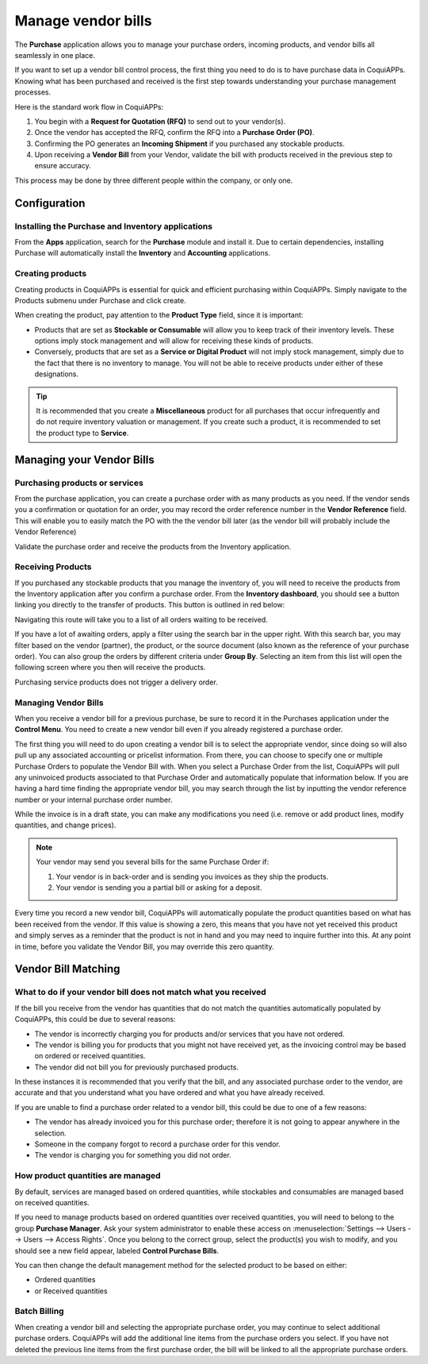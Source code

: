 ===================
Manage vendor bills
===================

The **Purchase** application allows you to manage your purchase orders,
incoming products, and vendor bills all seamlessly in one place.

If you want to set up a vendor bill control process, the first thing you
need to do is to have purchase data in CoquiAPPs. Knowing what has been
purchased and received is the first step towards understanding your
purchase management processes.

Here is the standard work flow in CoquiAPPs:

1. You begin with a **Request for Quotation (RFQ)** to send out to your
   vendor(s).

2. Once the vendor has accepted the RFQ, confirm the RFQ into a
   **Purchase Order (PO)**.

3. Confirming the PO generates an **Incoming Shipment** if you purchased
   any stockable products.

4. Upon receiving a **Vendor Bill** from your Vendor, validate the bill
   with products received in the previous step to ensure accuracy.

This process may be done by three different people within the company,
or only one.

Configuration
=============

Installing the Purchase and Inventory applications
--------------------------------------------------

From the **Apps** application, search for the **Purchase** module and
install it. Due to certain dependencies, installing Purchase will
automatically install the **Inventory** and **Accounting** applications.

Creating products
-----------------

Creating products in CoquiAPPs is essential for quick and efficient
purchasing within CoquiAPPs. Simply navigate to the Products submenu under
Purchase and click create.

.. image:: manage/manage01.png
  :align: center

When creating the product, pay attention to the **Product Type** field,
since it is important:

- Products that are set as **Stockable or Consumable** will allow you
  to keep track of their inventory levels. These options imply
  stock management and will allow for receiving these kinds of
  products.

- Conversely, products that are set as a **Service or Digital Product**
  will not imply stock management, simply due to the fact that
  there is no inventory to manage. You will not be able to receive
  products under either of these designations.

.. tip::
   It is recommended that you create a **Miscellaneous** product for all purchases
   that occur infrequently and do not require inventory valuation or management.
   If you create such a product, it is recommended to set the product type to **Service**.

Managing your Vendor Bills
==========================

Purchasing products or services
-------------------------------

From the purchase application, you can create a purchase order with as
many products as you need. If the vendor sends you a confirmation or
quotation for an order, you may record the order reference number in the
**Vendor Reference** field. This will enable you to easily match the PO
with the the vendor bill later (as the vendor bill will probably include
the Vendor Reference)

.. image:: manage/manage02.png
  :align: center

Validate the purchase order and receive the products from the Inventory
application.

Receiving Products
------------------

If you purchased any stockable products that you manage the inventory
of, you will need to receive the products from the Inventory application
after you confirm a purchase order. From the **Inventory dashboard**, you
should see a button linking you directly to the transfer of products.
This button is outlined in red below:

.. image:: manage/manage03.png
  :align: center

Navigating this route will take you to a list of all orders waiting to
be received.

.. image:: manage/manage04.png
  :align: center

If you have a lot of awaiting orders, apply a filter using the search
bar in the upper right. With this search bar, you may filter based on
the vendor (partner), the product, or the source document (also known as
the reference of your purchase order). You can also
group the orders by different criteria under **Group By**. Selecting an
item from this list will open the following screen where you then will
receive the products.

.. image:: manage/manage05.png
  :align: center

Purchasing service products does not trigger a delivery order.

Managing Vendor Bills
---------------------

When you receive a vendor bill for a previous purchase, be sure to
record it in the Purchases application under the **Control Menu**. You
need to create a new vendor bill even if you already registered a
purchase order.

.. image:: manage/manage06.png
  :align: center

The first thing you will need to do upon creating a vendor bill is to
select the appropriate vendor, since doing so will also pull up any associated
accounting or pricelist information. From there, you can choose to
specify one or multiple Purchase Orders to populate the Vendor Bill
with. When you select a Purchase Order from the list, CoquiAPPs will pull any
uninvoiced products associated to that Purchase Order and automatically
populate that information below. If you are having a hard time finding
the appropriate vendor bill, you may search through the list by
inputting the vendor reference number or your internal purchase order
number.

.. image:: manage/manage07.png
  :align: center

While the invoice is in a draft state, you can make any modifications you
need (i.e. remove or add product lines, modify quantities, and change
prices).

.. note::
   Your vendor may send you several bills for the same Purchase Order if:

   #. Your vendor is in back-order and is sending you invoices as they ship the products.
   #. Your vendor is sending you a partial bill or asking for a deposit.

Every time you record a new vendor bill, CoquiAPPs will automatically
populate the product quantities based on what has been received from the
vendor. If this value is showing a zero, this means that you have not
yet received this product and simply serves as a reminder that the
product is not in hand and you may need to inquire further into this. At
any point in time, before you validate the Vendor Bill, you may override
this zero quantity.

Vendor Bill Matching
====================

What to do if your vendor bill does not match what you received
---------------------------------------------------------------

If the bill you receive from the vendor has quantities that do not match
the quantities automatically populated by CoquiAPPs, this could be due to
several reasons:

- The vendor is incorrectly charging you for products and/or services
  that you have not ordered.

- The vendor is billing you for products that you might not have
  received yet, as the invoicing control may be based on ordered or
  received quantities.

- The vendor did not bill you for previously purchased products.

In these instances it is recommended that you verify that the bill, and
any associated purchase order to the vendor, are accurate and that you
understand what you have ordered and what you have already received.

If you are unable to find a purchase order related to a vendor bill,
this could be due to one of a few reasons:

- The vendor has already invoiced you for this purchase order;
  therefore it is not going to appear anywhere in the selection.

- Someone in the company forgot to record a purchase order for this
  vendor.

- The vendor is charging you for something you did not order.



How product quantities are managed
----------------------------------

By default, services are managed based on ordered quantities, while
stockables and consumables are managed based on received quantities.

If you need to manage products based on ordered quantities over received
quantities, you will need to belong to the group **Purchase Manager**.
Ask your system administrator to enable these access on :menuselection:`Settings
--> Users --> Users --> Access Rights`. Once you belong to the correct group,
select the product(s) you wish to modify, and you should see a new field appear,
labeled **Control Purchase Bills**.

.. image:: manage/manage08.png
  :align: center

You can then change the default management method for the selected
product to be based on either:

- Ordered quantities

- or Received quantities

Batch Billing
-------------

When creating a vendor bill and selecting the appropriate purchase
order, you may continue to select additional purchase orders. CoquiAPPs
will add the additional line items from the purchase orders you select. If you
have not deleted the previous line items from the first purchase order,
the bill will be linked to all the appropriate purchase orders.

